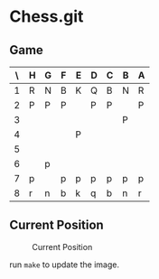 * Chess.git

** Game
:PROPERTIES:
:WHITE: Rene Pickhardt
:BLACK: Heinrich Hartmann
:DATE:  <2016-10-14 Fri>
:END:

| \ | H | G | F | E | D | C | B | A |
|---+---+---+---+---+---+---+---+---|
| 1 | R | N | B | K | Q | B | N | R |
|---+---+---+---+---+---+---+---+---|
| 2 | P | P | P |   | P | P |   | P |
|---+---+---+---+---+---+---+---+---|
| 3 |   |   |   |   |   |   | P |   |
|---+---+---+---+---+---+---+---+---|
| 4 |   |   |   | P |   |   |   |   |
|---+---+---+---+---+---+---+---+---|
| 5 |   |   |   |   |   |   |   |   |
|---+---+---+---+---+---+---+---+---|
| 6 |   | p |   |   |   |   |   |   |
|---+---+---+---+---+---+---+---+---|
| 7 | p |   | p | p | p | p | p | p |
|---+---+---+---+---+---+---+---+---|
| 8 | r | n | b | k | q | b | n | r |
|---+---+---+---+---+---+---+---+---|

** Current Position

#+CAPTION: Current Position
[[./position.png]]

run ~make~ to update the image.
